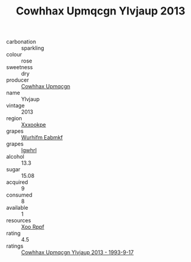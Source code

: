 :PROPERTIES:
:ID:                     c1faca8b-d91d-41a7-9235-8902d80c910a
:END:
#+TITLE: Cowhhax Upmqcgn Ylvjaup 2013

- carbonation :: sparkling
- colour :: rose
- sweetness :: dry
- producer :: [[id:3e62d896-76d3-4ade-b324-cd466bcc0e07][Cowhhax Upmqcgn]]
- name :: Ylvjaup
- vintage :: 2013
- region :: [[id:e42b3c90-280e-4b26-a86f-d89b6ecbe8c1][Xxxookpe]]
- grapes :: [[id:8bf68399-9390-412a-b373-ec8c24426e49][Wurhifm Eabmkf]]
- grapes :: [[id:418b9689-f8de-4492-b893-3f048b747884][Igwhrl]]
- alcohol :: 13.3
- sugar :: 15.08
- acquired :: 9
- consumed :: 8
- available :: 1
- resources :: [[id:4b330cbb-3bc3-4520-af0a-aaa1a7619fa3][Xoo Rppf]]
- rating :: 4.5
- ratings :: [[id:37b9358b-962d-4d88-823f-6755bd8bc372][Cowhhax Upmqcgn Ylvjaup 2013 - 1993-9-17]]



